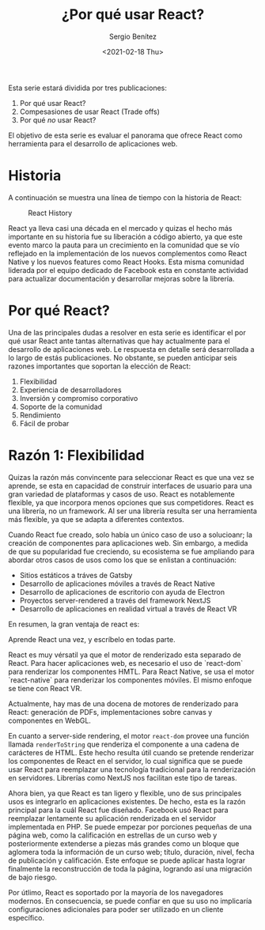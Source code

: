 #+TITLE: ¿Por qué usar React?
#+DESCRIPTION: Serie que recopila una descripción general de React
#+AUTHOR: Sergio Benítez
#+DATE:<2021-02-18 Thu> 
#+STARTUP: fold
#+HUGO_BASE_DIR: ~/Development/suabochica-blog/
#+HUGO_SECTION: /post
#+HUGO_WEIGHT: auto
#+HUGO_AUTO_SET_LASTMOD: t

Esta serie estará dividida por tres publicaciones:

1. Por qué usar React?
2. Compesasiones de usar React (Trade offs)
3. Por qué /no/ usar React?

El objetivo de esta serie es evaluar el panorama que ofrece React como herramienta para el desarrollo de aplicaciones web.

* Historia
  A continuación se muestra una línea de tiempo con la historia de React:
  
  #+CAPTION: React History
  [[../images/react/01-react-big-pic-history.png]]

  React ya lleva casi una década en el mercado y quizas el hecho más importante en su historia fue su liberación a código abierto, ya que este evento marco la pauta para un crecimiento en la comunidad que se vío reflejado en la implementación de los nuevos complementos como React Native y los nuevos features como React Hooks. Esta misma comunidad liderada por el equipo dedicado de Facebook esta en constante actividad para actualizar documentación y desarrollar mejoras sobre la librería.

* Por qué React?

  Una de las principales dudas a resolver en esta serie es identificar el por qué usar React ante tantas alternativas que hay actualmente para el desarrollo de aplicaciones web. Le respuesta en detalle será desarrollada a lo largo de estás publicaciones. No obstante, se pueden anticipar seis razones importantes que soportan la elección de React:

  1. Flexibilidad
  2. Experiencia de desarrolladores
  3. Inversión y compromiso corporativo
  4. Soporte de la comunidad
  5. Rendimiento
  6. Fácil de probar

* Razón 1: Flexibilidad
  Quizas la razón más convincente para seleccionar React es que una vez se aprende, se esta en capacidad de construir interfaces de usuario para una gran variedad de plataformas y casos de uso. React es notablemente flexible, ya que incorpora menos opciones que sus competidores. React es una librería, no un framework. Al ser una librería resulta ser una herramienta más flexible, ya que se adapta a diferentes contextos.

  Cuando React fue creado, solo había un único caso de uso a solucioanr; la creación de componentes para aplicaciones web. Sin embargo, a medida de que su popularidad fue creciendo, su ecosistema se fue ampliando para abordar otros casos de usos como los que se enlistan a continuación:

  - Sitios estáticos a tráves de Gatsby
  - Desarrollo de aplicaciones móviles a través de React Native
  - Desarrollo de aplicaciones de escritorio con ayuda de Electron
  - Proyectos server-rendered a través del framework NextJS
  - Desarrollo de aplicaciones en realidad virtual a través de React VR

En resumen, la gran ventaja de react es:

#+begin_notes
Aprende React una vez, y escríbelo en todas parte.
#+end_notes

React es muy vérsatil ya que el motor de renderizado esta separado de React. Para hacer aplicaciones web, es necesario el uso de `react-dom` para renderizar los componentes HMTL. Para React Native, se usa el motor `react-native` para renderizar los componentes móviles. El mismo enfoque se tiene con React VR.

Actualmente, hay mas de una docena de motores de renderizado para React: generación de PDFs, implementaciones sobre canvas y componentes en WebGL.

En cuanto a server-side rendering, el motor ~react-dom~ provee una función llamada ~renderToString~ que renderiza el componente a una cadena de carácteres de HTML. Este hecho resulta útil cuando se pretende renderizar los componentes de React en el servidor, lo cual significa que se puede usar React para reemplazar una tecnología tradicional para la renderización en servidores. Librerías como NextJS nos facilitan este tipo de tareas.

Ahora bien, ya que React es tan ligero y flexible, uno de sus principales usos es integrarlo en aplicaciones existentes. De hecho, esta es la razón principal para la cuál React fue diseñado. Facebook usó React para reemplazar lentamente su aplicación renderizada en el servidor implementada en PHP. Se puede empezar por porciones pequeñas de una página web, como la calificación en estrellas de un curso web y posteriormente extenderse a piezas más grandes como un bloque que aglomera toda la información de un curso web; título, duración, nivel, fecha de publicación y calificación. Este enfoque se puede aplicar hasta lograr finalmente la reconstrucción de toda la página, logrando así una migración de bajo riesgo.

Por útlimo, React es soportado por la mayoría de los navegadores modernos. En consecuencia, se puede confiar en que su uso no implicaría configuraciones adicionales para poder ser utilizado en un cliente específico.
